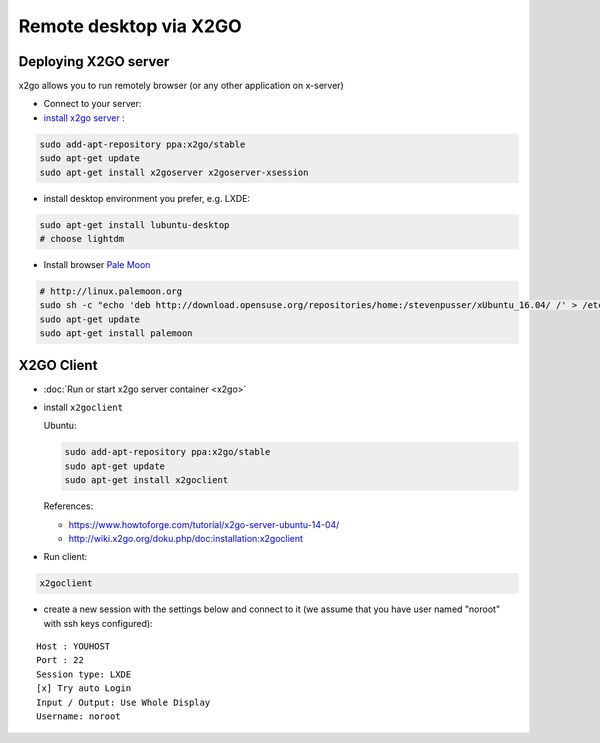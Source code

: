 =========================
 Remote desktop via X2GO
=========================

Deploying X2GO server
=====================

x2go allows you to run remotely browser (or any other application on x-server)


* Connect to your server:
* `install x2go server <https://wiki.x2go.org/doku.php/doc:installation:x2goserver>`_ :


.. code-block:: sh

 sudo add-apt-repository ppa:x2go/stable
 sudo apt-get update
 sudo apt-get install x2goserver x2goserver-xsession


* install desktop environment you prefer, e.g. LXDE:

.. code-block:: sh

 sudo apt-get install lubuntu-desktop
 # choose lightdm

* Install browser `Pale Moon <http://linux.palemoon.org>`_

.. code-block:: sh

 # http://linux.palemoon.org
 sudo sh -c "echo 'deb http://download.opensuse.org/repositories/home:/stevenpusser/xUbuntu_16.04/ /' > /etc/apt/sources.list.d/home:stevenpusser.list"
 sudo apt-get update
 sudo apt-get install palemoon

X2GO Client
===========

* :doc:`Run or start x2go server container <x2go>`
* install ``x2goclient``

  Ubuntu:

  .. code-block:: sh

      sudo add-apt-repository ppa:x2go/stable
      sudo apt-get update
      sudo apt-get install x2goclient

  References:

  * https://www.howtoforge.com/tutorial/x2go-server-ubuntu-14-04/
  * http://wiki.x2go.org/doku.php/doc:installation:x2goclient

* Run client:

.. code-block:: sh

   x2goclient


* create a new session with the settings below and connect to it (we assume that you have user named "noroot" with ssh keys configured):

::

 Host : YOUHOST
 Port : 22
 Session type: LXDE
 [x] Try auto Login
 Input / Output: Use Whole Display
 Username: noroot


